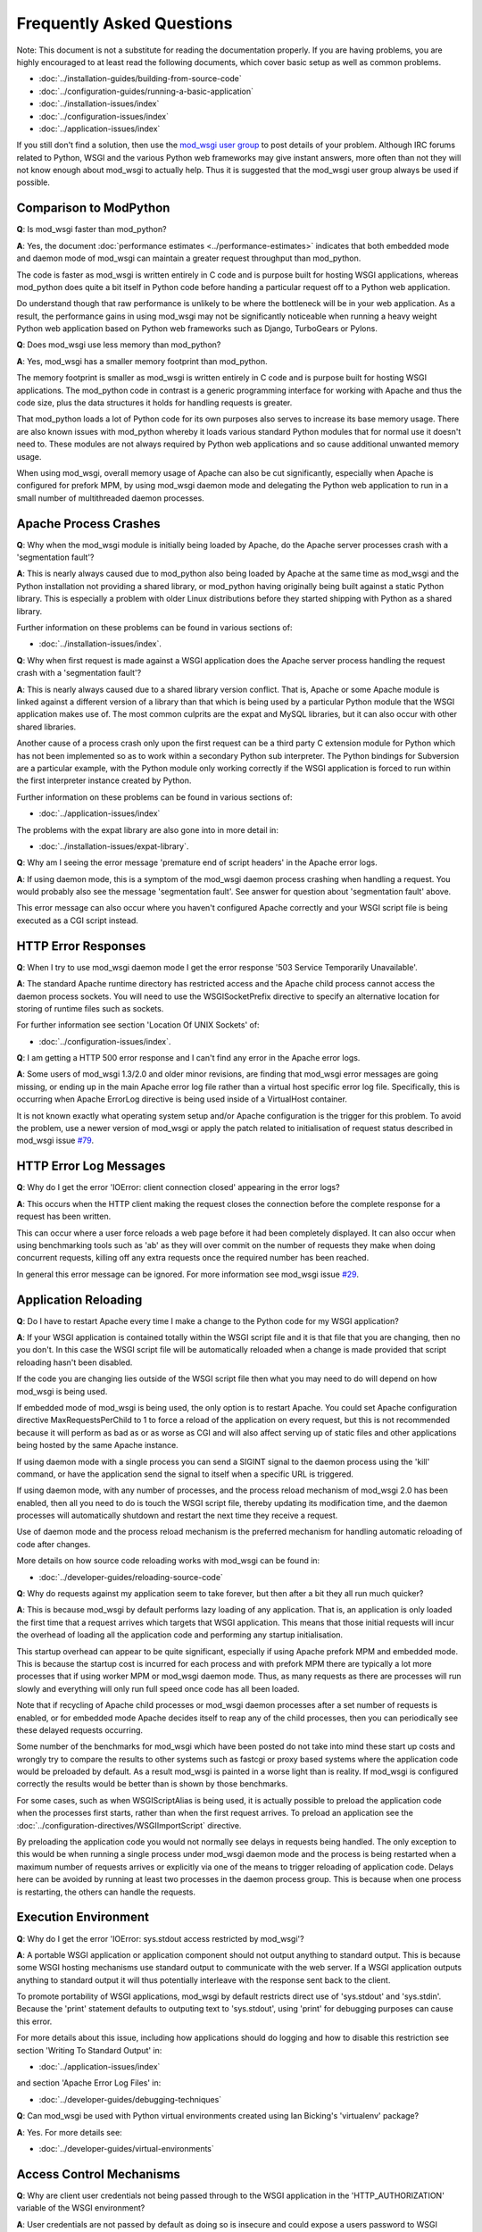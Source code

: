 ==========================
Frequently Asked Questions
==========================

Note: This document is not a substitute for reading the documentation
properly. If you are having problems, you are highly encouraged to at least
read the following documents, which cover basic setup as well as common
problems.

* :doc:`../installation-guides/building-from-source-code`
* :doc:`../configuration-guides/running-a-basic-application`

* :doc:`../installation-issues/index`
* :doc:`../configuration-issues/index`
* :doc:`../application-issues/index`

If you still don't find a solution, then use the
`mod_wsgi user group <http://groups.google.com/group/modwsgi>`_ to post details
of your problem. Although IRC forums related to Python, WSGI and the various
Python web frameworks may give instant answers, more often than not they will
not know enough about mod_wsgi to actually help. Thus it is suggested that
the mod_wsgi user group always be used if possible.

Comparison to ModPython
------------------------

**Q**: Is mod_wsgi faster than mod_python?

**A**: Yes, the document :doc:`performance estimates
<../performance-estimates>` indicates that both embedded mode
and daemon mode of mod_wsgi can maintain a greater request throughput than
mod_python.

The code is faster as mod_wsgi is written entirely in C code and is purpose
built for hosting WSGI applications, whereas mod_python does quite a bit
itself in Python code before handing a particular request off to a Python
web application.

Do understand though that raw performance is unlikely to be where the
bottleneck will be in your web application. As a result, the performance
gains in using mod_wsgi may not be significantly noticeable when running a
heavy weight Python web application based on Python web frameworks such as
Django, TurboGears or Pylons.

**Q**: Does mod_wsgi use less memory than mod_python?

**A**: Yes, mod_wsgi has a smaller memory footprint than mod_python.

The memory footprint is smaller as mod_wsgi is written entirely in C code
and is purpose built for hosting WSGI applications. The mod_python code in
contrast is a generic programming interface for working with Apache and
thus the code size, plus the data structures it holds for handling requests
is greater.

That mod_python loads a lot of Python code for its own purposes also serves
to increase its base memory usage. There are also known issues with
mod_python whereby it loads various standard Python modules that for normal
use it doesn't need to. These modules are not always required by Python
web applications and so cause additional unwanted memory usage.

When using mod_wsgi, overall memory usage of Apache can also be cut
significantly, especially when Apache is configured for prefork MPM, by
using mod_wsgi daemon mode and delegating the Python web application to run
in a small number of multithreaded daemon processes.

Apache Process Crashes
----------------------

**Q**: Why when the mod_wsgi module is initially being loaded by Apache, do
the Apache server processes crash with a 'segmentation fault'?

**A**: This is nearly always caused due to mod_python also being loaded by
Apache at the same time as mod_wsgi and the Python installation not
providing a shared library, or mod_python having originally being built
against a static Python library. This is especially a problem with older
Linux distributions before they started shipping with Python as a shared
library.

Further information on these problems can be found in various sections of:

* :doc:`../installation-issues/index`.

**Q**: Why when first request is made against a WSGI application does the
Apache server process handling the request crash with a 'segmentation
fault'?

**A**: This is nearly always caused due to a shared library version conflict.
That is, Apache or some Apache module is linked against a different version
of a library than that which is being used by a particular Python module
that the WSGI application makes use of. The most common culprits are the
expat and MySQL libraries, but it can also occur with other shared
libraries.

Another cause of a process crash only upon the first request can be a third
party C extension module for Python which has not been implemented so as to
work within a secondary Python sub interpreter. The Python bindings for
Subversion are a particular example, with the Python module only working
correctly if the WSGI application is forced to run within the first
interpreter instance created by Python.

Further information on these problems can be found in various sections of:

* :doc:`../application-issues/index`
  
The problems with the expat library are also gone into in more detail in:

* :doc:`../installation-issues/expat-library`.

**Q**: Why am I seeing the error message 'premature end of script headers' in
the Apache error logs.

**A**: If using daemon mode, this is a symptom of the mod_wsgi daemon process
crashing when handling a request. You would probably also see the message
'segmentation fault'. See answer for question about 'segmentation fault'
above.

This error message can also occur where you haven't configured Apache correctly
and your WSGI script file is being executed as a CGI script instead.

HTTP Error Responses
--------------------

**Q**: When I try to use mod_wsgi daemon mode I get the error response '503
Service Temporarily Unavailable'.

**A**: The standard Apache runtime directory has restricted access and the
Apache child process cannot access the daemon process sockets. You will
need to use the WSGISocketPrefix directive to specify an alternative
location for storing of runtime files such as sockets.

For further information see section 'Location Of UNIX Sockets' of:

* :doc:`../configuration-issues/index`.

**Q**: I am getting a HTTP 500 error response and I can't find any error in
the Apache error logs.

**A**: Some users of mod_wsgi 1.3/2.0 and older minor revisions, are finding
that mod_wsgi error messages are going missing, or ending up in the main
Apache error log file rather than a virtual host specific error log file.
Specifically, this is occurring when Apache ErrorLog directive is being
used inside of a VirtualHost container.

It is not known exactly what operating system setup and/or Apache
configuration is the trigger for this problem. To avoid the problem, use
a newer version of mod_wsgi or apply the patch related to initialisation
of request status described in mod_wsgi issue
`#79 <http://code.google.com/p/modwsgi/issues/detail?id=79>`_.

HTTP Error Log Messages
-----------------------

**Q**: Why do I get the error 'IOError: client connection closed' appearing
in the error logs?

**A**: This occurs when the HTTP client making the request closes the
connection before the complete response for a request has been written.

This can occur where a user force reloads a web page before it had been
completely displayed. It can also occur when using benchmarking tools such
as 'ab' as they will over commit on the number of requests they make when
doing concurrent requests, killing off any extra requests once the required
number has been reached.

In general this error message can be ignored. For more information see
mod_wsgi issue
`#29 <http://code.google.com/p/modwsgi/issues/detail?id=29>`_.

Application Reloading
---------------------

**Q**: Do I have to restart Apache every time I make a change to the Python
code for my WSGI application?

**A**: If your WSGI application is contained totally within the WSGI script
file and it is that file that you are changing, then no you don't. In this
case the WSGI script file will be automatically reloaded when a change is
made provided that script reloading hasn't been disabled.

If the code you are changing lies outside of the WSGI script file then what
you may need to do will depend on how mod_wsgi is being used.

If embedded mode of mod_wsgi is being used, the only option is to restart
Apache. You could set Apache configuration directive MaxRequestsPerChild
to 1 to force a reload of the application on every request, but this is not
recommended because it will perform as bad as or as worse as CGI and will
also affect serving up of static files and other applications being hosted
by the same Apache instance.

If using daemon mode with a single process you can send a SIGINT signal to
the daemon process using the 'kill' command, or have the application send
the signal to itself when a specific URL is triggered.

If using daemon mode, with any number of processes, and the process reload
mechanism of mod_wsgi 2.0 has been enabled, then all you need to do is
touch the WSGI script file, thereby updating its modification time, and
the daemon processes will automatically shutdown and restart the next time
they receive a request.

Use of daemon mode and the process reload mechanism is the preferred
mechanism for handling automatic reloading of code after changes.

More details on how source code reloading works with mod_wsgi can be
found in:

* :doc:`../developer-guides/reloading-source-code`

**Q**: Why do requests against my application seem to take forever, but
then after a bit they all run much quicker?

**A**: This is because mod_wsgi by default performs lazy loading of any
application. That is, an application is only loaded the first time that a
request arrives which targets that WSGI application. This means that those
initial requests will incur the overhead of loading all the application code
and performing any startup initialisation.

This startup overhead can appear to be quite significant, especially if
using Apache prefork MPM and embedded mode. This is because the
startup cost is incurred for each process and with prefork MPM there are
typically a lot more processes that if using worker MPM or mod_wsgi
daemon mode. Thus, as many requests as there are processes will run
slowly and everything will only run full speed once code has all been
loaded.

Note that if recycling of Apache child processes or mod_wsgi daemon
processes after a set number of requests is enabled, or for embedded mode
Apache decides itself to reap any of the child processes, then you can
periodically see these delayed requests occurring.

Some number of the benchmarks for mod_wsgi which have been posted
do not take into mind these start up costs and wrongly try to compare
the results to other systems such as fastcgi or proxy based systems where
the application code would be preloaded by default. As a result mod_wsgi
is painted in a worse light than is reality. If mod_wsgi is configured
correctly the results would be better than is shown by those benchmarks.

For some cases, such as when WSGIScriptAlias is being used, it is actually
possible to preload the application code when the processes first starts,
rather than when the first request arrives. To preload an application see the
:doc:`../configuration-directives/WSGIImportScript` directive.

By preloading the application code you would not normally see delays in
requests being handled. The only exception to this would be when running
a single process under mod_wsgi daemon mode and the process is being
restarted when a maximum number of requests arrives or explicitly via one
of the means to trigger reloading of application code. Delays here can be
avoided by running at least two processes in the daemon process group.
This is because when one process is restarting, the others can handle the
requests.

Execution Environment
---------------------

**Q**: Why do I get the error 'IOError: sys.stdout access restricted by
mod_wsgi'?

**A**: A portable WSGI application or application component should not
output anything to standard output. This is because some WSGI hosting
mechanisms use standard output to communicate with the web server. If
a WSGI application outputs anything to standard output it will thus
potentially interleave with the response sent back to the client.

To promote portability of WSGI applications, mod_wsgi by default restricts
direct use of 'sys.stdout' and 'sys.stdin'. Because the 'print' statement
defaults to outputing text to 'sys.stdout', using 'print' for debugging
purposes can cause this error.

For more details about this issue, including how applications should do
logging and how to disable this restriction see section 'Writing To Standard
Output' in:

* :doc:`../application-issues/index`
  
and section 'Apache Error Log Files' in:

* :doc:`../developer-guides/debugging-techniques`

**Q**: Can mod_wsgi be used with Python virtual environments created using
Ian Bicking's 'virtualenv' package?

**A**: Yes. For more details see:

* :doc:`../developer-guides/virtual-environments`

Access Control Mechanisms
-------------------------

**Q**: Why are client user credentials not being passed through to the WSGI
application in the 'HTTP_AUTHORIZATION' variable of the WSGI environment?

**A**: User credentials are not passed by default as doing so is insecure and
could expose a users password to WSGI applications which shouldn't be
permitted to see it. Such a situation might occur within a corporate
setting where HTTP authentication mechanisms were used to control access to
a corporate web server but it was possible for users to provide their own
web pages. The last thing a system administator will want is normal users
being able to see other users passwords.

As a result, the passing of HTTP authentication credentials must be
explicitly enabled by the web server administrator. This can only be done
using directives placed in the main Apache confguration file.

For further information see:

* :doc:`../configuration-guides/access-control-mechanisms`

and the documentation for the
:doc:`../configuration-directives/WSGIPassAuthorization` directive.

**Q**: Is there a way of having a WSGI application provide user authentication
for resources outside of the application such as static files, CGI scripts
or even a distinct application. In other words, something akin to being able
to define access, authentication and authorisation handlers in mod_python?

**A**: Providing you are using Apache 2.0 or later, version 2.0 of mod_wsgi
provides support for hooking into the Apache access, authentication and
authorisation handler phases. This doesn't allow full control of how the
Apache handler is implemented, but does allow control over how user
credentials are validated, determination of what groups a user is a member
of and whether specific hosts are allowed access. This is generally more
than sufficient and makes the task somewhat simpler than needing to
implement a full handler like in mod_python as Apache and mod_wsgi do all
the hard work.

For further information see:

* :doc:`../configuration-guides/access-control-mechanisms`
